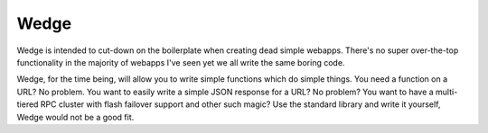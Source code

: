 Wedge
=====

Wedge is intended to cut-down on the boilerplate when creating dead simple webapps. There's no super
over-the-top functionality in the majority of webapps I've seen yet we all write the same boring code.

Wedge, for the time being, will allow you to write simple functions which do simple things. You need a
function on a URL? No problem. You want to easily write a simple JSON response for a URL? No problem?
You want to have a multi-tiered RPC cluster with flash failover support and other such magic? Use the
standard library and write it yourself, Wedge would not be a good fit.
